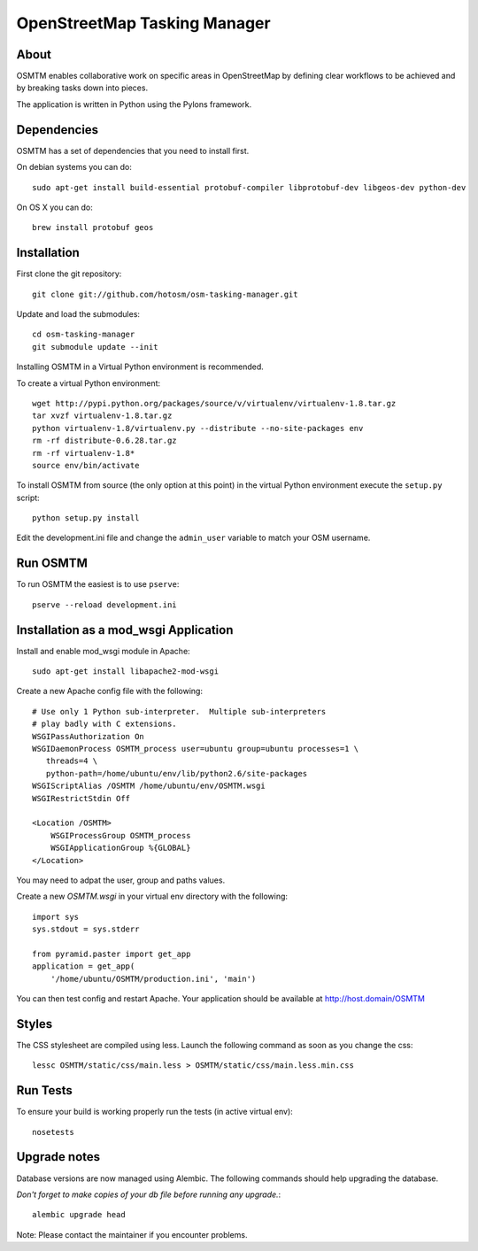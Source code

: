 OpenStreetMap Tasking Manager
=============================

About
-----

OSMTM enables collaborative work on specific areas in OpenStreetMap by defining
clear workflows to be achieved and by breaking tasks down into pieces.

The application is written in Python using the Pylons framework.


Dependencies
------------

OSMTM has a set of dependencies that you need to install first.

On debian systems you can do::

    sudo apt-get install build-essential protobuf-compiler libprotobuf-dev libgeos-dev python-dev

On OS X you can do::

    brew install protobuf geos


Installation
------------

First clone the git repository::

    git clone git://github.com/hotosm/osm-tasking-manager.git

Update and load the submodules::
    
    cd osm-tasking-manager
    git submodule update --init

Installing OSMTM in a Virtual Python environment is recommended.

To create a virtual Python environment::

    wget http://pypi.python.org/packages/source/v/virtualenv/virtualenv-1.8.tar.gz
    tar xvzf virtualenv-1.8.tar.gz
    python virtualenv-1.8/virtualenv.py --distribute --no-site-packages env
    rm -rf distribute-0.6.28.tar.gz
    rm -rf virtualenv-1.8*
    source env/bin/activate

To install OSMTM from source (the only option at this point) in the virtual
Python environment execute the ``setup.py`` script::

    python setup.py install

Edit the development.ini file and change the ``admin_user`` variable to match
your OSM username. 


Run OSMTM
---------

To run OSMTM the easiest is to use ``pserve``::

    pserve --reload development.ini


Installation as a mod_wsgi Application
--------------------------------------

Install and enable mod_wsgi module in Apache::

    sudo apt-get install libapache2-mod-wsgi

Create a new Apache config file with the following::

    # Use only 1 Python sub-interpreter.  Multiple sub-interpreters                                                                                                                                                                                                                                                           
    # play badly with C extensions.
    WSGIPassAuthorization On
    WSGIDaemonProcess OSMTM_process user=ubuntu group=ubuntu processes=1 \
       threads=4 \
       python-path=/home/ubuntu/env/lib/python2.6/site-packages
    WSGIScriptAlias /OSMTM /home/ubuntu/env/OSMTM.wsgi
    WSGIRestrictStdin Off

    <Location /OSMTM>
        WSGIProcessGroup OSMTM_process
        WSGIApplicationGroup %{GLOBAL}
    </Location>

You may need to adpat the user, group and paths values.

Create a new `OSMTM.wsgi` in your virtual env directory with the following::
    
    import sys
    sys.stdout = sys.stderr

    from pyramid.paster import get_app    
    application = get_app(
        '/home/ubuntu/OSMTM/production.ini', 'main')

You can then test config and restart Apache.
Your application should be available at http://host.domain/OSMTM

Styles
------

The CSS stylesheet are compiled using less. Launch the following command as
soon as you change the css::

    lessc OSMTM/static/css/main.less > OSMTM/static/css/main.less.min.css

Run Tests
---------

To ensure your build is working properly run the tests (in active virtual env)::

    nosetests

Upgrade notes
-------------

Database versions are now managed using Alembic.
The following commands should help upgrading the database.

*Don't forget to make copies of your db file before running any upgrade.*::

    alembic upgrade head

Note: Please contact the maintainer if you encounter problems.
